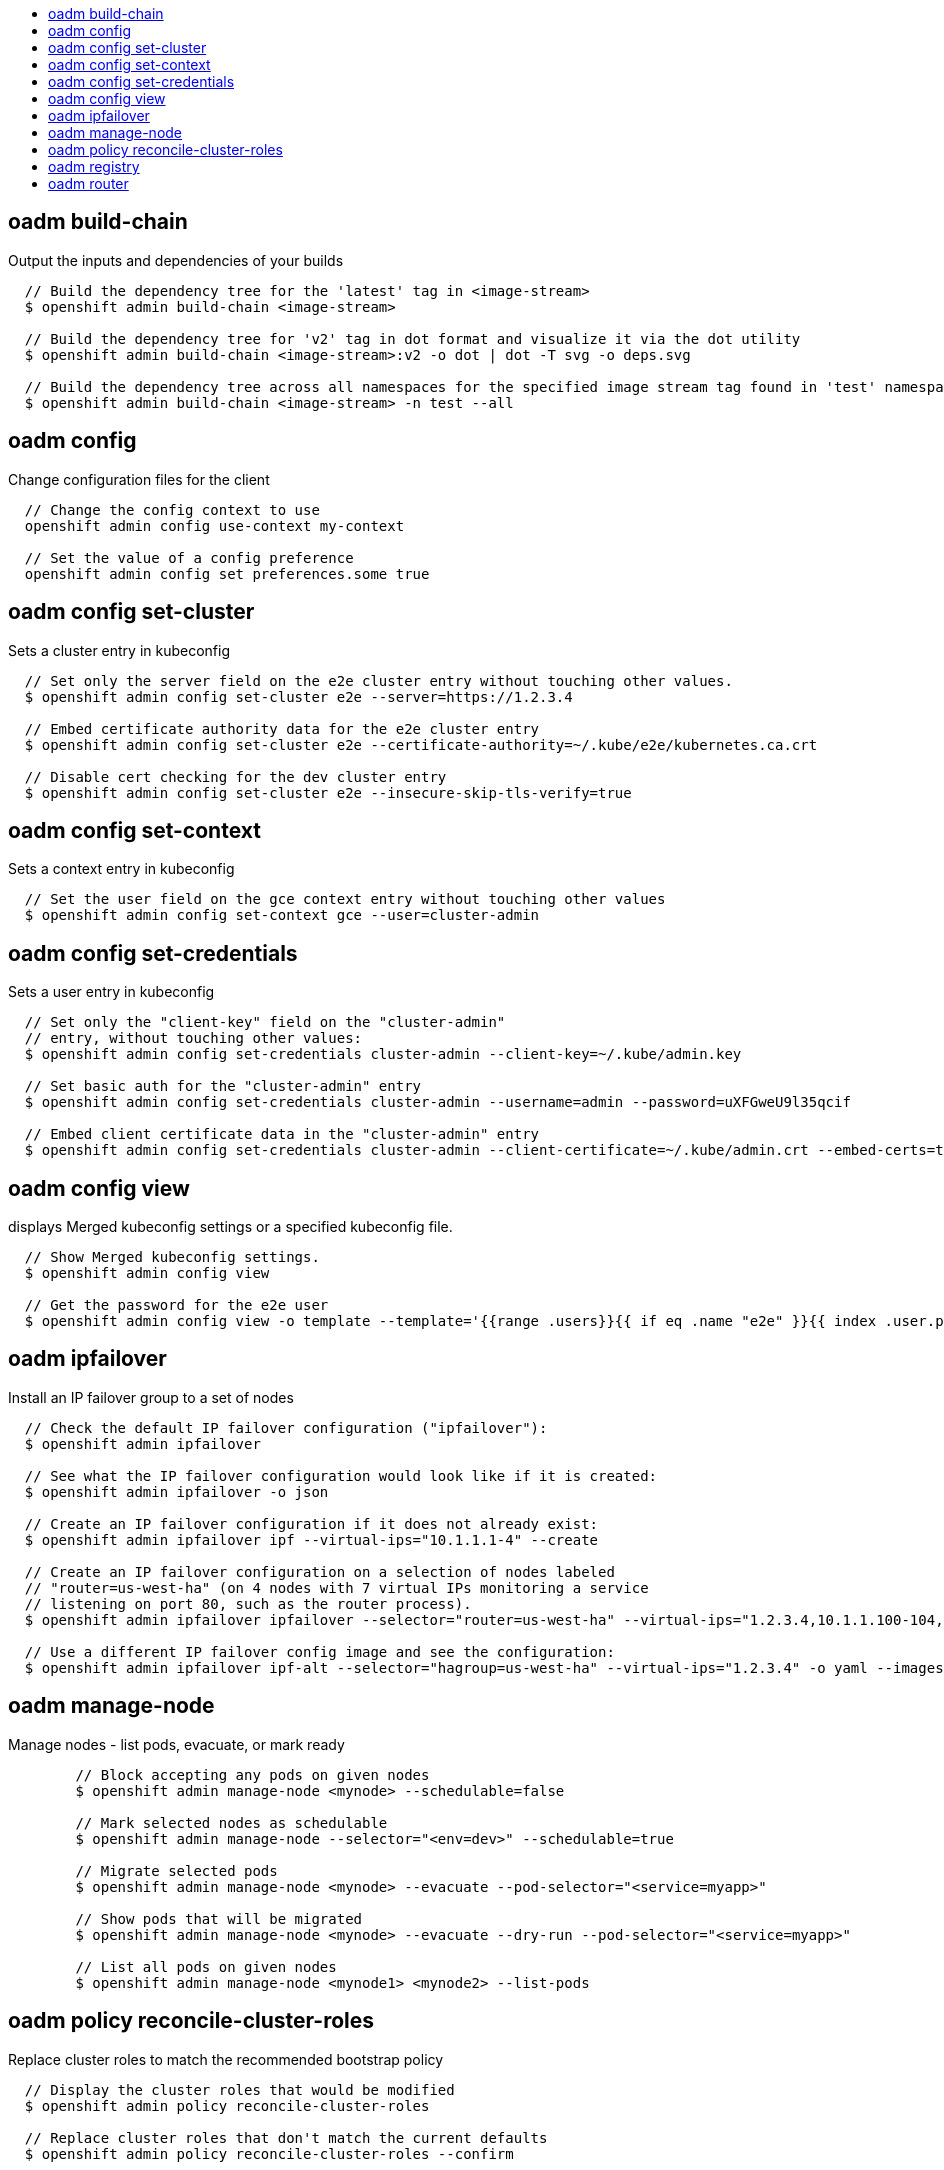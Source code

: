 :toc: macro
:toc-title:

toc::[]


== oadm build-chain
Output the inputs and dependencies of your builds

====

[options="nowrap"]
----
  // Build the dependency tree for the 'latest' tag in <image-stream>
  $ openshift admin build-chain <image-stream>

  // Build the dependency tree for 'v2' tag in dot format and visualize it via the dot utility
  $ openshift admin build-chain <image-stream>:v2 -o dot | dot -T svg -o deps.svg

  // Build the dependency tree across all namespaces for the specified image stream tag found in 'test' namespace
  $ openshift admin build-chain <image-stream> -n test --all
----
====


== oadm config
Change configuration files for the client

====

[options="nowrap"]
----
  // Change the config context to use
  openshift admin config use-context my-context
  
  // Set the value of a config preference
  openshift admin config set preferences.some true
----
====


== oadm config set-cluster
Sets a cluster entry in kubeconfig

====

[options="nowrap"]
----
  // Set only the server field on the e2e cluster entry without touching other values.
  $ openshift admin config set-cluster e2e --server=https://1.2.3.4
  
  // Embed certificate authority data for the e2e cluster entry
  $ openshift admin config set-cluster e2e --certificate-authority=~/.kube/e2e/kubernetes.ca.crt
  
  // Disable cert checking for the dev cluster entry
  $ openshift admin config set-cluster e2e --insecure-skip-tls-verify=true
----
====


== oadm config set-context
Sets a context entry in kubeconfig

====

[options="nowrap"]
----
  // Set the user field on the gce context entry without touching other values
  $ openshift admin config set-context gce --user=cluster-admin
----
====


== oadm config set-credentials
Sets a user entry in kubeconfig

====

[options="nowrap"]
----
  // Set only the "client-key" field on the "cluster-admin"
  // entry, without touching other values:
  $ openshift admin config set-credentials cluster-admin --client-key=~/.kube/admin.key
  
  // Set basic auth for the "cluster-admin" entry
  $ openshift admin config set-credentials cluster-admin --username=admin --password=uXFGweU9l35qcif
  
  // Embed client certificate data in the "cluster-admin" entry
  $ openshift admin config set-credentials cluster-admin --client-certificate=~/.kube/admin.crt --embed-certs=true
----
====


== oadm config view
displays Merged kubeconfig settings or a specified kubeconfig file.

====

[options="nowrap"]
----
  // Show Merged kubeconfig settings.
  $ openshift admin config view
  
  // Get the password for the e2e user
  $ openshift admin config view -o template --template='{{range .users}}{{ if eq .name "e2e" }}{{ index .user.password }}{{end}}{{end}}'
----
====


== oadm ipfailover
Install an IP failover group to a set of nodes

====

[options="nowrap"]
----
  // Check the default IP failover configuration ("ipfailover"):
  $ openshift admin ipfailover

  // See what the IP failover configuration would look like if it is created:
  $ openshift admin ipfailover -o json

  // Create an IP failover configuration if it does not already exist:
  $ openshift admin ipfailover ipf --virtual-ips="10.1.1.1-4" --create

  // Create an IP failover configuration on a selection of nodes labeled
  // "router=us-west-ha" (on 4 nodes with 7 virtual IPs monitoring a service
  // listening on port 80, such as the router process).
  $ openshift admin ipfailover ipfailover --selector="router=us-west-ha" --virtual-ips="1.2.3.4,10.1.1.100-104,5.6.7.8" --watch-port=80 --replicas=4 --create

  // Use a different IP failover config image and see the configuration:
  $ openshift admin ipfailover ipf-alt --selector="hagroup=us-west-ha" --virtual-ips="1.2.3.4" -o yaml --images=myrepo/myipfailover:mytag
----
====


== oadm manage-node
Manage nodes - list pods, evacuate, or mark ready

====

[options="nowrap"]
----
	// Block accepting any pods on given nodes
	$ openshift admin manage-node <mynode> --schedulable=false

	// Mark selected nodes as schedulable
	$ openshift admin manage-node --selector="<env=dev>" --schedulable=true

	// Migrate selected pods
	$ openshift admin manage-node <mynode> --evacuate --pod-selector="<service=myapp>"

	// Show pods that will be migrated
	$ openshift admin manage-node <mynode> --evacuate --dry-run --pod-selector="<service=myapp>"

	// List all pods on given nodes
	$ openshift admin manage-node <mynode1> <mynode2> --list-pods
----
====


== oadm policy reconcile-cluster-roles
Replace cluster roles to match the recommended bootstrap policy

====

[options="nowrap"]
----
  // Display the cluster roles that would be modified
  $ openshift admin policy reconcile-cluster-roles

  // Replace cluster roles that don't match the current defaults
  $ openshift admin policy reconcile-cluster-roles --confirm
----
====


== oadm registry
Install the integrated Docker registry

====

[options="nowrap"]
----
  // Check if default Docker registry ("docker-registry") has been created
  $ openshift admin registry --dry-run

  // See what the registry would look like if created
  $ openshift admin registry -o json

  // Create a registry if it does not exist with two replicas
  $ openshift admin registry --replicas=2 --credentials=registry-user.kubeconfig
----
====


== oadm router
Install a router

====

[options="nowrap"]
----
  // Check the default router ("router")
  $ openshift admin router --dry-run

  // See what the router would look like if created
  $ openshift admin router -o json

  // Create a router if it does not exist
  $ openshift admin router router-west --create --replicas=2
----
====


